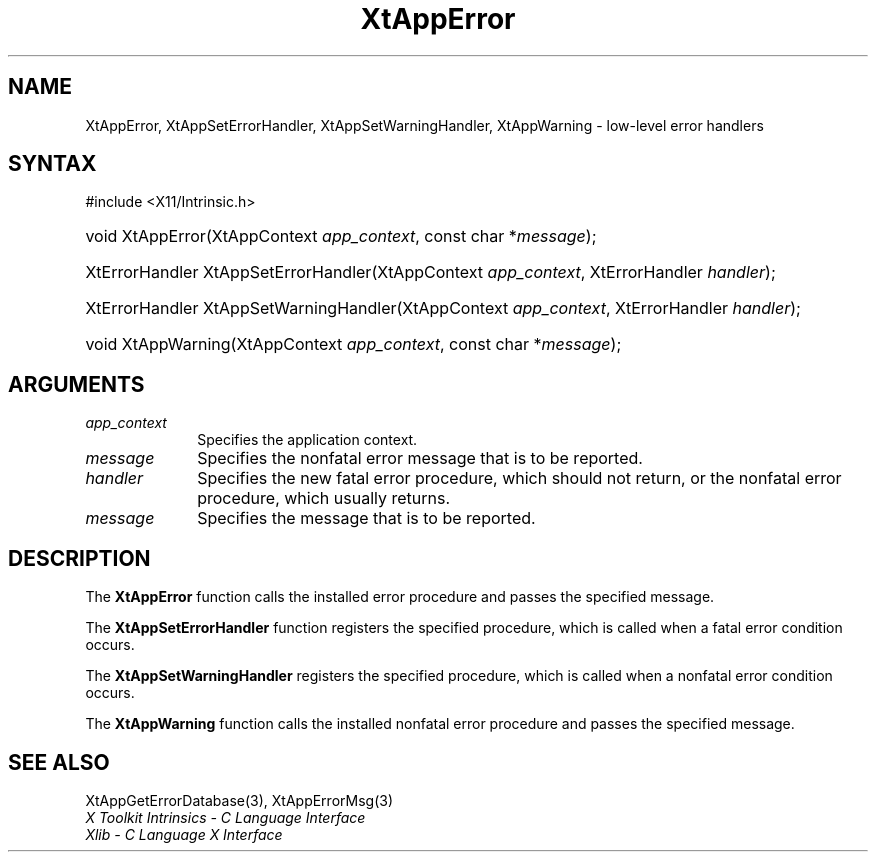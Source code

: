 .\" Copyright 1993 X Consortium
.\"
.\" Permission is hereby granted, free of charge, to any person obtaining
.\" a copy of this software and associated documentation files (the
.\" "Software"), to deal in the Software without restriction, including
.\" without limitation the rights to use, copy, modify, merge, publish,
.\" distribute, sublicense, and/or sell copies of the Software, and to
.\" permit persons to whom the Software is furnished to do so, subject to
.\" the following conditions:
.\"
.\" The above copyright notice and this permission notice shall be
.\" included in all copies or substantial portions of the Software.
.\"
.\" THE SOFTWARE IS PROVIDED "AS IS", WITHOUT WARRANTY OF ANY KIND,
.\" EXPRESS OR IMPLIED, INCLUDING BUT NOT LIMITED TO THE WARRANTIES OF
.\" MERCHANTABILITY, FITNESS FOR A PARTICULAR PURPOSE AND NONINFRINGEMENT.
.\" IN NO EVENT SHALL THE X CONSORTIUM BE LIABLE FOR ANY CLAIM, DAMAGES OR
.\" OTHER LIABILITY, WHETHER IN AN ACTION OF CONTRACT, TORT OR OTHERWISE,
.\" ARISING FROM, OUT OF OR IN CONNECTION WITH THE SOFTWARE OR THE USE OR
.\" OTHER DEALINGS IN THE SOFTWARE.
.\"
.\" Except as contained in this notice, the name of the X Consortium shall
.\" not be used in advertising or otherwise to promote the sale, use or
.\" other dealings in this Software without prior written authorization
.\" from the X Consortium.
.\"
.ds tk X Toolkit
.ds xT X Toolkit Intrinsics \- C Language Interface
.ds xI Intrinsics
.ds xW X Toolkit Athena Widgets \- C Language Interface
.ds xL Xlib \- C Language X Interface
.ds xC Inter-Client Communication Conventions Manual
.ds Rn 3
.ds Vn 2.2
.hw XtApp-Error XtApp-Set-Error-Handler XtApp-Set-Warning-Handler
.hw XtApp-Warning wid-get
.na
.TH XtAppError 3 "libXt 1.2.1" "X Version 11" "XT FUNCTIONS"
.SH NAME
XtAppError, XtAppSetErrorHandler, XtAppSetWarningHandler, XtAppWarning \- low-level error handlers
.SH SYNTAX
#include <X11/Intrinsic.h>
.HP
void XtAppError(XtAppContext \fIapp_context\fP, const char *\fImessage\fP);
.HP
XtErrorHandler XtAppSetErrorHandler(XtAppContext \fIapp_context\fP, XtErrorHandler
\fIhandler\fP);
.HP
XtErrorHandler XtAppSetWarningHandler(XtAppContext \fIapp_context\fP, XtErrorHandler
\fIhandler\fP);
.HP
void XtAppWarning(XtAppContext \fIapp_context\fP, const char *\fImessage\fP);
.SH ARGUMENTS
.IP \fIapp_context\fP 1i
Specifies the application context.
.IP \fImessage\fP 1i
Specifies the nonfatal error message that is to be reported.
.IP \fIhandler\fP 1i
Specifies the new fatal error procedure, which should not return, 
or the nonfatal error procedure, which usually returns.
.IP \fImessage\fP 1i
Specifies the message that is to be reported.
.SH DESCRIPTION
The
.B XtAppError
function calls the installed error procedure and passes the specified message.
.LP
The
.B XtAppSetErrorHandler
function registers the specified procedure,
which is called when a fatal error condition occurs.
.LP
The
.B XtAppSetWarningHandler
registers the specified procedure,
which is called when a nonfatal error condition occurs.
.LP
The
.B XtAppWarning
function calls the installed nonfatal error procedure and passes the
specified message.
.SH "SEE ALSO"
XtAppGetErrorDatabase(3),
XtAppErrorMsg(3)
.br
\fI\*(xT\fP
.br
\fI\*(xL\fP
